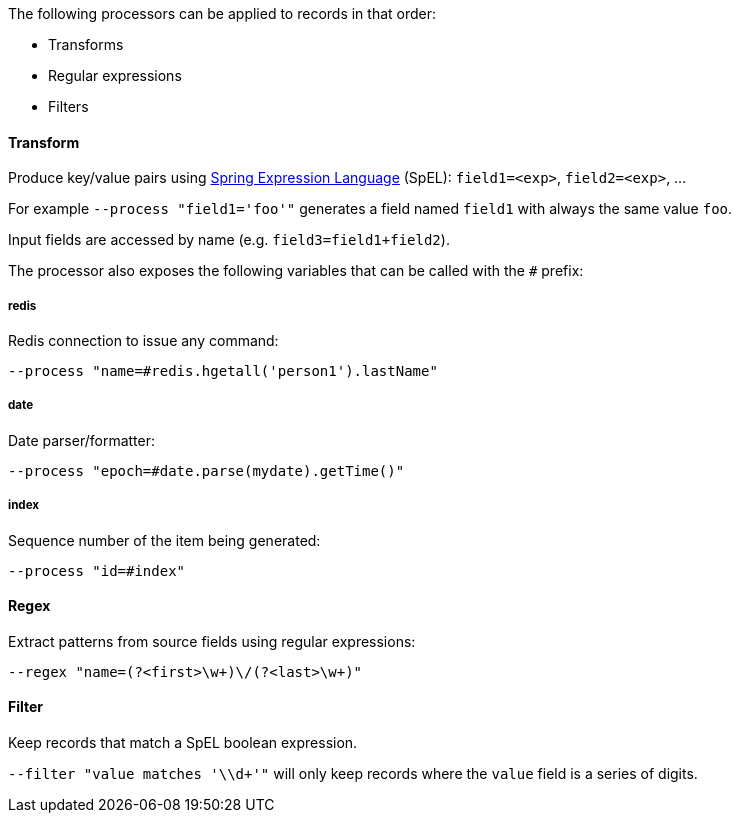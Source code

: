 The following processors can be applied to records in that order:

* Transforms
* Regular expressions
* Filters

==== Transform

Produce key/value pairs using https://docs.spring.io/spring/docs/current/spring-framework-reference/core.html#expressions[Spring Expression Language] (SpEL): `field1=<exp>`, `field2=<exp>`, ...

For example `--process "field1='foo'"` generates a field named `field1` with always the same value `foo`.

Input fields are accessed by name (e.g. `field3=field1+field2`).

The processor also exposes the following variables that can be called with the `#` prefix:

===== redis
Redis connection to issue any command:

`--process "name=#redis.hgetall('person1').lastName"`

===== date
Date parser/formatter:

`--process "epoch=#date.parse(mydate).getTime()"`

===== index
Sequence number of the item being generated:

`--process "id=#index"`

==== Regex

Extract patterns from source fields using regular expressions:

`--regex "name=(?<first>\w+)\/(?<last>\w+)"`

==== Filter

Keep records that match a SpEL boolean expression.

`--filter "value matches '\\d+'"` will only keep records where the `value` field is a series of digits.


